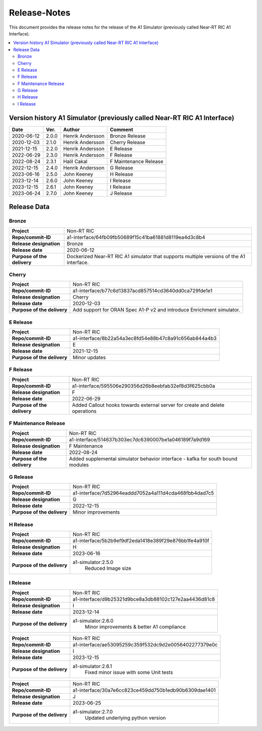 .. This work is licensed under a Creative Commons Attribution 4.0 International License.
.. http://creativecommons.org/licenses/by/4.0
.. Copyright (C) 2021-2023 Nordix. All rights reserved.
.. Copyright (C) 2023 OpenInfra Foundation Europe. All rights reserved.

=============
Release-Notes
=============


This document provides the release notes for the release of the A1 Simulator (previously called Near-RT RIC A1 Interface).

.. contents::
   :depth: 3
   :local:


Version history A1 Simulator (previously called Near-RT RIC A1 Interface)
=========================================================================

+------------+----------+------------------+----------------+
| **Date**   | **Ver.** | **Author**       | **Comment**    |
|            |          |                  |                |
+------------+----------+------------------+----------------+
| 2020-06-12 | 2.0.0    | Henrik Andersson | Bronze Release |
|            |          |                  |                |
+------------+----------+------------------+----------------+
| 2020-12-03 | 2.1.0    | Henrik Andersson | Cherry Release |
|            |          |                  |                |
+------------+----------+------------------+----------------+
| 2021-12-15 | 2.2.0    | Henrik Andersson | E Release      |
|            |          |                  |                |
+------------+----------+------------------+----------------+
| 2022-06-29 | 2.3.0    | Henrik Andersson | F Release      |
|            |          |                  |                |
+------------+----------+------------------+----------------+
| 2022-08-24 | 2.3.1    | Halil Cakal      | F Maintenance  |
|            |          |                  | Release        |
+------------+----------+------------------+----------------+
| 2022-12-15 | 2.4.0    | Henrik Andersson | G Release      |
|            |          |                  |                |
+------------+----------+------------------+----------------+
| 2023-06-16 | 2.5.0    | John Keeney      | H Release      |
|            |          |                  |                |
+------------+----------+------------------+----------------+
| 2023-12-14 | 2.6.0    | John Keeney      | I Release      |
|            |          |                  |                |
+------------+----------+------------------+----------------+
| 2023-12-15 | 2.6.1    | John Keeney      | I Release      |
|            |          |                  |                |
+------------+----------+------------------+----------------+
| 2023-06-24 | 2.7.0    | John Keeney      | J Release      |
|            |          |                  |                |
+------------+----------+------------------+----------------+

Release Data
============

Bronze
------
+-----------------------------+-------------------------------------------------------+
| **Project**                 | Non-RT RIC                                            |
|                             |                                                       |
+-----------------------------+-------------------------------------------------------+
| **Repo/commit-ID**          | a1-interface/64fb09fb50689f15c41ba61881d8119ea4d3c8b4 |
|                             |                                                       |
+-----------------------------+-------------------------------------------------------+
| **Release designation**     | Bronze                                                |
|                             |                                                       |
+-----------------------------+-------------------------------------------------------+
| **Release date**            | 2020-06-12                                            |
|                             |                                                       |
+-----------------------------+-------------------------------------------------------+
| **Purpose of the delivery** | Dockerized Near-RT RIC A1 simulator that supports     |
|                             | multiple versions of the A1 interface.                |
|                             |                                                       |
+-----------------------------+-------------------------------------------------------+

Cherry
------
+-----------------------------+-------------------------------------------------------+
| **Project**                 | Non-RT RIC                                            |
|                             |                                                       |
+-----------------------------+-------------------------------------------------------+
| **Repo/commit-ID**          | a1-interface/b77c6d13837acd857514cd3640dd0ca729fde1e1 |
|                             |                                                       |
+-----------------------------+-------------------------------------------------------+
| **Release designation**     | Cherry                                                |
|                             |                                                       |
+-----------------------------+-------------------------------------------------------+
| **Release date**            | 2020-12-03                                            |
|                             |                                                       |
+-----------------------------+-------------------------------------------------------+
| **Purpose of the delivery** | Add support for ORAN Spec A1-P v2 and introduce       |
|                             | Enrichment simulator.                                 |
|                             |                                                       |
+-----------------------------+-------------------------------------------------------+

E Release
---------
+-----------------------------+-------------------------------------------------------+
| **Project**                 | Non-RT RIC                                            |
|                             |                                                       |
+-----------------------------+-------------------------------------------------------+
| **Repo/commit-ID**          | a1-interface/8b22a54a3ec8fd54e88b47c8a91c656ab844a4b3 |
|                             |                                                       |
+-----------------------------+-------------------------------------------------------+
| **Release designation**     | E                                                     |
|                             |                                                       |
+-----------------------------+-------------------------------------------------------+
| **Release date**            | 2021-12-15                                            |
|                             |                                                       |
+-----------------------------+-------------------------------------------------------+
| **Purpose of the delivery** | Minor updates                                         |
|                             |                                                       |
+-----------------------------+-------------------------------------------------------+

F Release
---------
+-----------------------------+-------------------------------------------------------+
| **Project**                 | Non-RT RIC                                            |
|                             |                                                       |
+-----------------------------+-------------------------------------------------------+
| **Repo/commit-ID**          | a1-interface/595506e290356d26b8eebfab32ef8d3f625cbb0a |
|                             |                                                       |
+-----------------------------+-------------------------------------------------------+
| **Release designation**     | F                                                     |
|                             |                                                       |
+-----------------------------+-------------------------------------------------------+
| **Release date**            | 2022-06-29                                            |
|                             |                                                       |
+-----------------------------+-------------------------------------------------------+
| **Purpose of the delivery** | Added Callout hooks towards external server for       |
|                             | create and delete operations                          |
|                             |                                                       |
+-----------------------------+-------------------------------------------------------+

F Maintenance Release
---------------------
+-----------------------------+-------------------------------------------------------+
| **Project**                 | Non-RT RIC                                            |
|                             |                                                       |
+-----------------------------+-------------------------------------------------------+
| **Repo/commit-ID**          | a1-interface/514637b303ec7dc6390007be1a046189f7a9d169 |
|                             |                                                       |
+-----------------------------+-------------------------------------------------------+
| **Release designation**     | F Maintenance                                         |
|                             |                                                       |
+-----------------------------+-------------------------------------------------------+
| **Release date**            | 2022-08-24                                            |
|                             |                                                       |
+-----------------------------+-------------------------------------------------------+
| **Purpose of the delivery** |  Added supplemental simulator behavior                |
|                             |  interface - kafka for south bound modules            |
|                             |                                                       |
+-----------------------------+-------------------------------------------------------+

G Release
---------
+-----------------------------+-------------------------------------------------------+
| **Project**                 | Non-RT RIC                                            |
|                             |                                                       |
+-----------------------------+-------------------------------------------------------+
| **Repo/commit-ID**          | a1-interface/7d52964eaddd7052a4a111d4cda468fbb4dad7c5 |
|                             |                                                       |
+-----------------------------+-------------------------------------------------------+
| **Release designation**     | G                                                     |
|                             |                                                       |
+-----------------------------+-------------------------------------------------------+
| **Release date**            | 2022-12-15                                            |
|                             |                                                       |
+-----------------------------+-------------------------------------------------------+
| **Purpose of the delivery** |  Minor improvements                                   |
|                             |                                                       |
+-----------------------------+-------------------------------------------------------+

H Release
---------
+-----------------------------+-------------------------------------------------------+
| **Project**                 | Non-RT RIC                                            |
|                             |                                                       |
+-----------------------------+-------------------------------------------------------+
| **Repo/commit-ID**          | a1-interface/5b2b9ef9df2eda1418e389f29e876bb1fe4a910f |
|                             |                                                       |
+-----------------------------+-------------------------------------------------------+
| **Release designation**     | H                                                     |
|                             |                                                       |
+-----------------------------+-------------------------------------------------------+
| **Release date**            | 2023-06-16                                            |
|                             |                                                       |
+-----------------------------+-------------------------------------------------------+
| **Purpose of the delivery** |  a1-simulator:2.5.0                                   |
|                             |     Reduced Image size                                |
|                             |                                                       |
+-----------------------------+-------------------------------------------------------+

I Release
---------
+-----------------------------+-------------------------------------------------------+
| **Project**                 | Non-RT RIC                                            |
|                             |                                                       |
+-----------------------------+-------------------------------------------------------+
| **Repo/commit-ID**          | a1-interface/d9b25321d9bce8a3db88102c127e2aa4436d81c8 |
|                             |                                                       |
+-----------------------------+-------------------------------------------------------+
| **Release designation**     | I                                                     |
|                             |                                                       |
+-----------------------------+-------------------------------------------------------+
| **Release date**            | 2023-12-14                                            |
|                             |                                                       |
+-----------------------------+-------------------------------------------------------+
| **Purpose of the delivery** |  a1-simulator:2.6.0                                   |
|                             |     Minor improvements & better A1 compliance         |
|                             |                                                       |
+-----------------------------+-------------------------------------------------------+

+-----------------------------+-------------------------------------------------------+
| **Project**                 | Non-RT RIC                                            |
|                             |                                                       |
+-----------------------------+-------------------------------------------------------+
| **Repo/commit-ID**          | a1-interface/ae53095259c359f532dc9d2e0056402277379e0c |
|                             |                                                       |
+-----------------------------+-------------------------------------------------------+
| **Release designation**     | I                                                     |
|                             |                                                       |
+-----------------------------+-------------------------------------------------------+
| **Release date**            | 2023-12-15                                            |
|                             |                                                       |
+-----------------------------+-------------------------------------------------------+
| **Purpose of the delivery** |  a1-simulator:2.6.1                                   |
|                             |     Fixed minor issue with some Unit tests            |
|                             |                                                       |
+-----------------------------+-------------------------------------------------------+

+-----------------------------+-------------------------------------------------------+
| **Project**                 | Non-RT RIC                                            |
|                             |                                                       |
+-----------------------------+-------------------------------------------------------+
| **Repo/commit-ID**          | a1-interface/30a7e6cc823ce459dd750b1edb90b6309dae1401 |
|                             |                                                       |
+-----------------------------+-------------------------------------------------------+
| **Release designation**     | J                                                     |
|                             |                                                       |
+-----------------------------+-------------------------------------------------------+
| **Release date**            | 2023-06-25                                            |
|                             |                                                       |
+-----------------------------+-------------------------------------------------------+
| **Purpose of the delivery** |  a1-simulator:2.7.0                                   |
|                             |     Updated underlying python version                 |
|                             |                                                       |
+-----------------------------+-------------------------------------------------------+
